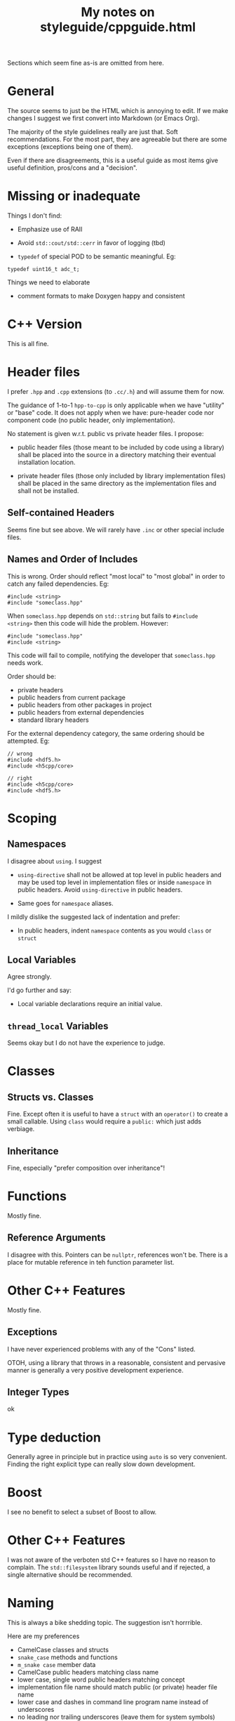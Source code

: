 #+title: My notes on styleguide/cppguide.html

Sections which seem fine as-is are omitted from here.

* General

The source seems to just be the HTML which is annoying to edit.  If we
make changes I suggest we first convert into Markdown (or Emacs Org).

The majority of the style guidelines really are just that.  Soft
recommendations.  For the most part, they are agreeable but there are
some exceptions (exceptions being one of them).

Even if there are disagreements, this is a useful guide as most items
give useful definition, pros/cons and a "decision".

* Missing or inadequate

Things I don't find:

- Emphasize use of RAII

- Avoid ~std::cout/std::cerr~ in favor of logging (tbd)

- ~typedef~ of special POD to be semantic meaningful.  Eg:

#+begin_src c++
typedef uint16_t adc_t;
#+end_src

Things we need to elaborate

- comment formats to make Doxygen happy and consistent

* C++ Version

This is all fine.

* Header files

I prefer ~.hpp~ and ~.cpp~ extensions (to ~.cc/.h~) and will assume them for now.

The guidance of 1-to-1 ~hpp-to-cpp~ is only applicable when we have
"utility" or "base" code.  It does not apply when we have: pure-header
code nor component code (no public header, only implementation).

No statement is given w.r.t. public vs private header files.  I propose:

 - public header files (those meant to be included by code using a
   library) shall be placed into the source in a directory matching
   their eventual installation location.

 - private header files (those only included by library implementation
   files) shall be placed in the same directory as the implementation
   files and shall not be installed.


** Self-contained Headers

Seems fine but see above.  We will rarely have ~.inc~ or other special
include files.

** Names and Order of Includes

This is wrong.  Order should reflect "most local" to "most global" in
order to catch any failed dependencies.  Eg:

#+begin_src c++
#include <string>
#include "someclass.hpp"
#+end_src

When ~someclass.hpp~ depends on ~std::string~ but fails to ~#include
<string>~ then this code will hide the problem.  However:

#+begin_src c++
#include "someclass.hpp"
#include <string>
#+end_src

This code will fail to compile, notifying the developer that
~someclass.hpp~ needs work.

Order should be:

- private headers
- public headers from current package
- public headers from other packages in project
- public headers from external dependencies
- standard library headers

For the external dependency category, the same ordering should be
attempted.  Eg:

#+begin_src c++
// wrong
#include <hdf5.h>
#include <h5cpp/core>

// right
#include <h5cpp/core>
#include <hdf5.h>
#+end_src

* Scoping

** Namespaces 

I disagree about ~using~.  I suggest

- ~using-directive~ shall not be allowed at top level in public headers
  and may be used top level in implementation files or inside
  ~namespace~ in public headers.  Avoid ~using-directive~ in public
  headers.

- Same goes for ~namespace~ aliases.

I mildly dislike the suggested lack of indentation and prefer:

- In public headers, indent ~namespace~ contents as you would ~class~ or ~struct~

** Local Variables

Agree strongly.

I'd go further and say:

- Local variable declarations require an initial value.

** ~thread_local~ Variables

Seems okay but I do not have the experience to judge.

* Classes

** Structs vs. Classes

Fine.  Except often it is useful to have a ~struct~ with an ~operator()~
to create a small callable.  Using ~class~ would require a ~public:~ which
just adds verbiage.

** Inheritance

Fine, especially "prefer composition over inheritance"!

* Functions

Mostly fine.

** Reference Arguments

I disagree with this.  Pointers can be ~nullptr~, references won't be.
There is a place for mutable reference in teh function parameter list.

* Other C++ Features

Mostly fine.

** Exceptions

I have never experienced problems with any of the "Cons" listed.

OTOH, using a library that throws in a reasonable, consistent and
pervasive manner is generally a very positive development experience.

** Integer Types

ok

* Type deduction

Generally agree in principle but in practice using ~auto~ is so very
convenient.  Finding the right explicit type can really slow down
development.

* Boost

I see no benefit to select a subset of Boost to allow.

* Other C++ Features

I was not aware of the verboten std C++ features so I have no reason
to complain.  The ~std::filesystem~ library sounds useful and if
rejected, a single alternative should be recommended.

* Naming

This is always a bike shedding topic.  The suggestion isn't horrrible.

Here are my preferences

- CamelCase classes and structs
- ~snake_case~ methods and functions
- ~m_snake case~ member data
- CamelCase public headers matching class name
- lower case, single word public headers matching concept
- implementation file name should match public (or private) header file name
- lower case and dashes in command line program name instead of underscores 
- no leading nor trailing underscores (leave them for system symbols)
- no hungarian (well except for the ~m_~).  no "k" prefix for constants,
  "g" or "s" for global/static.  no ROOT style prefix "f" for field.
- No ad-hoc namespacing with names.  ~daq::Component~ not ~DaqComponent~
- avoid macros, but ~FULL_UNDERSCORE_CAPITALS~  if used

* Comments

I think we need to require more here if we want to properly tickle
Doxygen.  Both in terms of special comments and in terms of how
doxygen string formats.

#+begin_src c++
/*! @brief This class does the thing
*/

/// This class does the thing

/** This class does the thing */
#+end_src

I hate large boilerplate (eg, license) at the top of files.  Prefer
very succinct like:

#+begin_src c++
  // This is part of XXX, copywrite YYY.  It is distributed under
  // license LLL.  See the file COPYING for deatils.

#+end_src


* Formatting

** Line length 

Staying in 80 often makes code hard to read.  Some length limit is
okay but I'd suggest 120 or 160.  In my own code I try to keep below
80 unless the readability suffers.

** Indentation

The one true indentation is 4 spaces.  Everything else is wrong.




